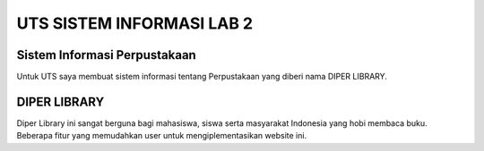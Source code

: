 ###################
UTS SISTEM INFORMASI LAB 2
###################


*******************
Sistem Informasi Perpustakaan
*******************

Untuk UTS saya membuat sistem informasi tentang Perpustakaan yang diberi nama DIPER LIBRARY.

**************************
DIPER LIBRARY
**************************

Diper Library ini sangat berguna bagi mahasiswa, siswa serta masyarakat Indonesia yang hobi membaca buku. Beberapa fitur yang memudahkan user untuk mengiplementasikan website ini.

